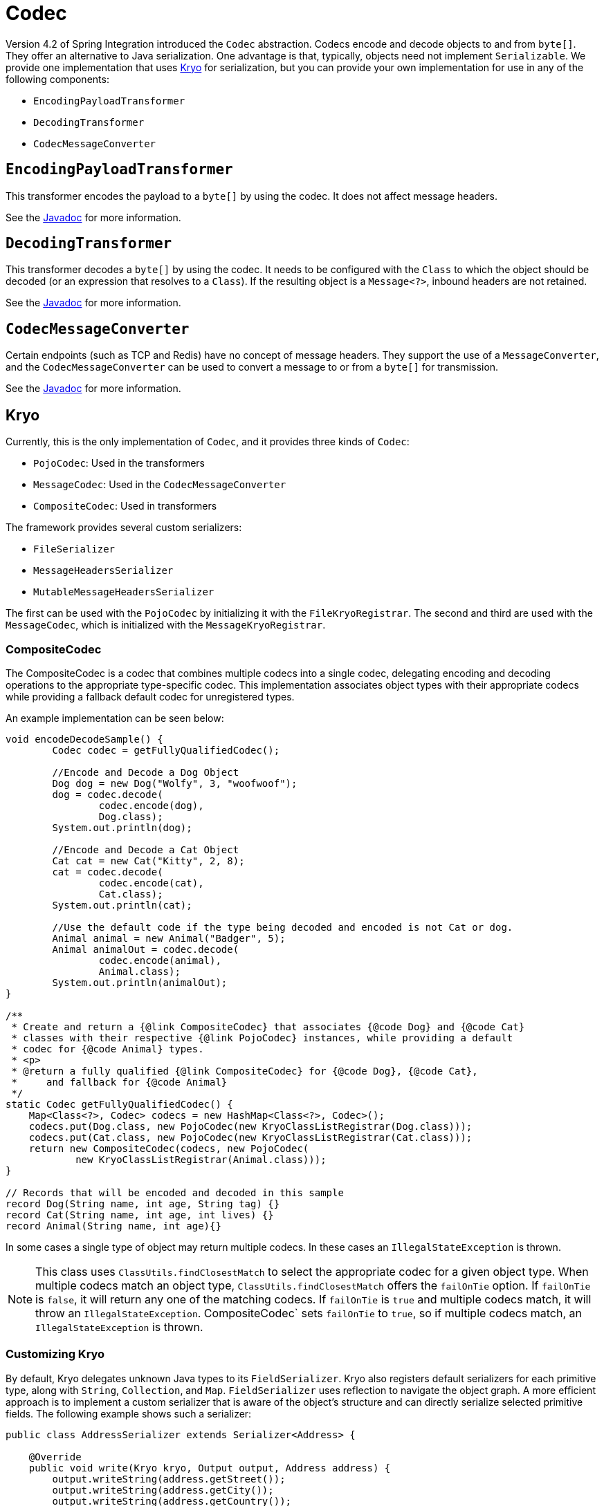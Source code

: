 [[codec]]
= Codec

Version 4.2 of Spring Integration introduced the `Codec` abstraction.
Codecs encode and decode objects to and from `byte[]`.
They offer an alternative to Java serialization.
One advantage is that, typically, objects need not implement `Serializable`.
We provide one implementation that uses https://github.com/EsotericSoftware/kryo[Kryo] for serialization, but you can provide your own implementation for use in any of the following components:

* `EncodingPayloadTransformer`
* `DecodingTransformer`
* `CodecMessageConverter`

[[encodingpayloadtransformer]]
== `EncodingPayloadTransformer`

This transformer encodes the payload to a `byte[]` by using the codec.
It does not affect message headers.

See the https://docs.spring.io/spring-integration/api/org/springframework/integration/transformer/EncodingPayloadTransformer.html[Javadoc] for more information.

[[decodingtransformer]]
== `DecodingTransformer`

This transformer decodes a `byte[]` by using the codec.
It needs to be configured with the `Class` to which the object should be decoded (or an expression that resolves to a `Class`).
If the resulting object is a `Message<?>`, inbound headers are not retained.

See the https://docs.spring.io/spring-integration/api/org/springframework/integration/transformer/DecodingTransformer.html[Javadoc] for more information.

[[codecmessageconverter]]
== `CodecMessageConverter`

Certain endpoints (such as TCP and Redis) have no concept of message headers.
They support the use of a `MessageConverter`, and the `CodecMessageConverter` can be used to convert a message to or from a `byte[]` for transmission.

See the https://docs.spring.io/spring-integration/api/org/springframework/integration/codec/CodecMessageConverter.html[Javadoc] for more information.

[[kryo]]
== Kryo

Currently, this is the only implementation of `Codec`, and it provides three kinds of `Codec`:

* `PojoCodec`: Used in the transformers
* `MessageCodec`: Used in the `CodecMessageConverter`
* `CompositeCodec`: Used in transformers

The framework provides several custom serializers:

* `FileSerializer`
* `MessageHeadersSerializer`
* `MutableMessageHeadersSerializer`

The first can be used with the `PojoCodec` by initializing it with the `FileKryoRegistrar`.
The second and third are used with the `MessageCodec`, which is initialized with the `MessageKryoRegistrar`.

[[composite-codec]]
=== CompositeCodec
The CompositeCodec is a codec that combines multiple codecs into a single codec, delegating encoding and decoding operations to the appropriate type-specific codec.
This implementation associates object types with their appropriate codecs while providing a fallback default codec for unregistered types.

An example implementation can be seen below:
```java
void encodeDecodeSample() {
        Codec codec = getFullyQualifiedCodec();

        //Encode and Decode a Dog Object
        Dog dog = new Dog("Wolfy", 3, "woofwoof");
        dog = codec.decode(
                codec.encode(dog),
                Dog.class);
        System.out.println(dog);

        //Encode and Decode a Cat Object
        Cat cat = new Cat("Kitty", 2, 8);
        cat = codec.decode(
                codec.encode(cat),
                Cat.class);
        System.out.println(cat);

        //Use the default code if the type being decoded and encoded is not Cat or dog.
        Animal animal = new Animal("Badger", 5);
        Animal animalOut = codec.decode(
                codec.encode(animal),
                Animal.class);
        System.out.println(animalOut);
}

/**
 * Create and return a {@link CompositeCodec} that associates {@code Dog} and {@code Cat}
 * classes with their respective {@link PojoCodec} instances, while providing a default
 * codec for {@code Animal} types.
 * <p>
 * @return a fully qualified {@link CompositeCodec} for {@code Dog}, {@code Cat},
 *     and fallback for {@code Animal}
 */
static Codec getFullyQualifiedCodec() {
    Map<Class<?>, Codec> codecs = new HashMap<Class<?>, Codec>();
    codecs.put(Dog.class, new PojoCodec(new KryoClassListRegistrar(Dog.class)));
    codecs.put(Cat.class, new PojoCodec(new KryoClassListRegistrar(Cat.class)));
    return new CompositeCodec(codecs, new PojoCodec(
            new KryoClassListRegistrar(Animal.class)));
}

// Records that will be encoded and decoded in this sample
record Dog(String name, int age, String tag) {}
record Cat(String name, int age, int lives) {}
record Animal(String name, int age){}
```

In some cases a single type of object may return multiple codecs. In these cases an `IllegalStateException` is thrown.

NOTE: This class uses `ClassUtils.findClosestMatch` to select the appropriate codec for a given object type.
When multiple codecs match an object type, `ClassUtils.findClosestMatch` offers the `failOnTie` option.
If `failOnTie` is `false`, it will return any one of the matching codecs.
If `failOnTie` is `true` and multiple codecs match, it will throw an `IllegalStateException`.
CompositeCodec` sets `failOnTie` to `true`, so if multiple codecs match, an
`IllegalStateException` is thrown.

[[customizing-kryo]]
=== Customizing Kryo

By default, Kryo delegates unknown Java types to its `FieldSerializer`.
Kryo also registers default serializers for each primitive type, along with `String`, `Collection`, and `Map`.
`FieldSerializer` uses reflection to navigate the object graph.
A more efficient approach is to implement a custom serializer that is aware of the object's structure and can directly serialize selected primitive fields.
The following example shows such a serializer:

[source,java]
----
public class AddressSerializer extends Serializer<Address> {

    @Override
    public void write(Kryo kryo, Output output, Address address) {
        output.writeString(address.getStreet());
        output.writeString(address.getCity());
        output.writeString(address.getCountry());
    }

    @Override
    public Address read(Kryo kryo, Input input, Class<Address> type) {
        return new Address(input.readString(), input.readString(), input.readString());
    }
}
----

The `Serializer` interface exposes `Kryo`, `Input`, and `Output`, which provide complete control over which fields are included and other internal settings, as described in the https://github.com/EsotericSoftware/kryo[Kryo documentation].

NOTE: When registering your custom serializer, you need a registration ID.
The registration IDs are arbitrary.
However, in our case, the IDs must be explicitly defined, because each Kryo instance across the distributed application must use the same IDs.
Kryo recommends small positive integers and reserves a few ids (value < 10).
Spring Integration currently defaults to using 40, 41, and 42 (for the file and message header serializers mentioned earlier).
We recommend you start at 60, to allow for expansion in the framework.
You can override these framework defaults by configuring the registrars mentioned earlier.

[[using-a-custom-kryo-serializer]]
==== Using a Custom Kryo Serializer

If you need custom serialization, see the https://github.com/EsotericSoftware/kryo[Kryo] documentation, because you need to use the native API to do the customization.
For an example, see the `org.springframework.integration.codec.kryo.MessageCodec` implementation.

[[implementing-kryoserializable]]
==== Implementing KryoSerializable

If you have `write` access to the domain object source code, you can implement `KryoSerializable` as described https://github.com/EsotericSoftware/kryo#kryoserializable[here].
In this case, the class provides the serialization methods itself and no further configuration is required.
However, benchmarks have shown this is not quite as efficient as registering a custom serializer explicitly.
The following example shows a custom Kryo serializer:

[source,java]
----
public class Address implements KryoSerializable {

    @Override
    public void write(Kryo kryo, Output output) {
        output.writeString(this.street);
        output.writeString(this.city);
        output.writeString(this.country);
    }

    @Override
    public void read(Kryo kryo, Input input) {
        this.street = input.readString();
        this.city = input.readString();
        this.country = input.readString();
    }
}
----

You can also use this technique to wrap a serialization library other than Kryo.

[[using-the-defaultserializer-annotation]]
==== Using the `@DefaultSerializer` Annotation

Kryo also provides a `@DefaultSerializer` annotation, as described https://github.com/EsotericSoftware/kryo#default-serializers[here].

[source,java]
----
@DefaultSerializer(SomeClassSerializer.class)
public class SomeClass {
       // ...
}
----

If you have `write` access to the domain object, this may be a simpler way to specify a custom serializer.
Note that this does not register the class with an ID, which may make the technique unhelpful for certain situations.
